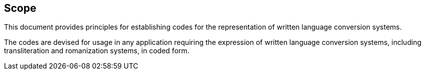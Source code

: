 
== Scope

This document provides principles for establishing codes for the
representation of written language conversion systems.

The codes are devised for usage in any application requiring
the expression of written language conversion systems, including
transliteration and romanization systems, in coded form.
